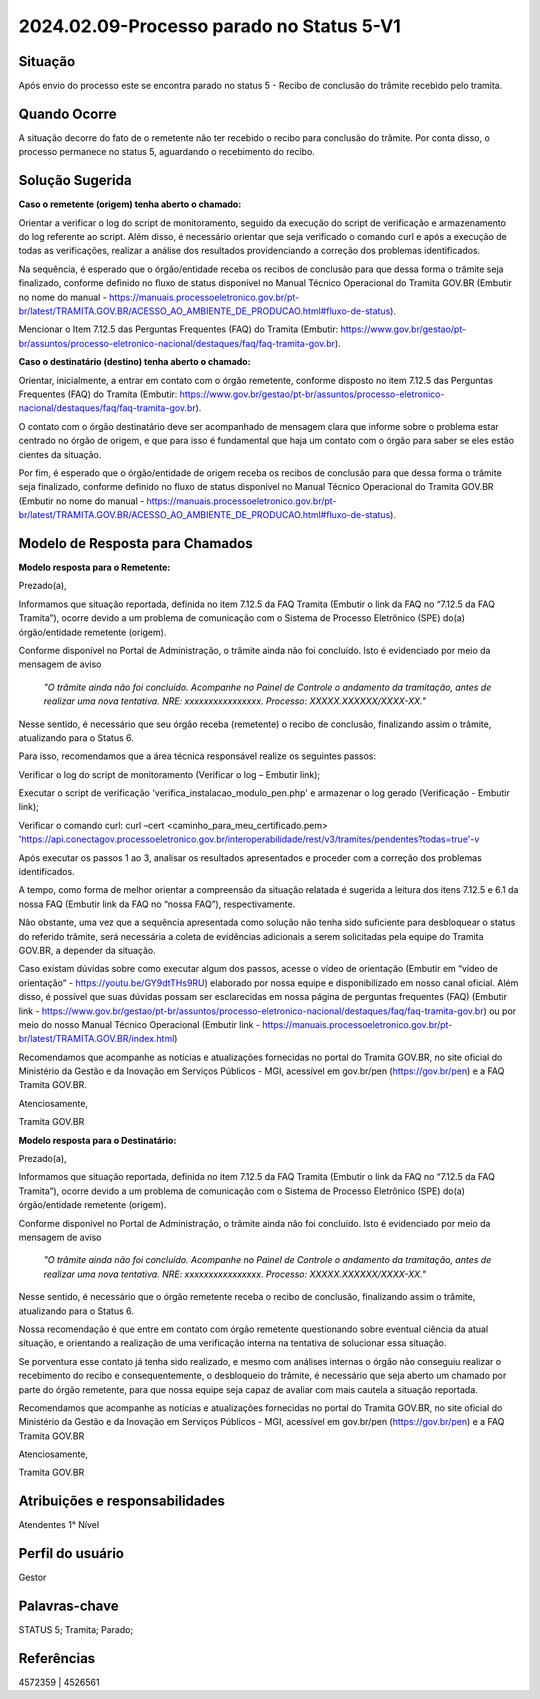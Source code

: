 2024.02.09-Processo parado no Status 5-V1
===========================================

Situação  
~~~~~~~~

Após envio do processo este se encontra parado no status 5 - Recibo de conclusão do trâmite recebido pelo tramita. 


Quando Ocorre
~~~~~~~~~~~~~~

A situação decorre do fato de o remetente não ter recebido o recibo para conclusão do trâmite. Por conta disso, o processo permanece no status 5, aguardando o recebimento do recibo. 

Solução Sugerida
~~~~~~~~~~~~~~~~

**Caso o remetente (origem) tenha aberto o chamado:** 

Orientar a verificar o log do script de monitoramento, seguido da execução do script de verificação e armazenamento do log referente ao script. Além disso, é necessário orientar que seja verificado o comando curl e após a execução de todas as verificações, realizar a análise dos resultados providenciando a correção dos problemas identificados.  

Na sequência, é esperado que o órgão/entidade receba os recibos de conclusão para que dessa forma o trâmite seja finalizado, conforme definido no fluxo de status disponível no Manual Técnico Operacional do Tramita GOV.BR (Embutir no nome do manual - https://manuais.processoeletronico.gov.br/pt-br/latest/TRAMITA.GOV.BR/ACESSO_AO_AMBIENTE_DE_PRODUCAO.html#fluxo-de-status). 

Mencionar o Item 7.12.5 das Perguntas Frequentes (FAQ) do Tramita (Embutir: https://www.gov.br/gestao/pt-br/assuntos/processo-eletronico-nacional/destaques/faq/faq-tramita-gov.br).  

**Caso o destinatário (destino)  tenha aberto o chamado:**

Orientar, inicialmente, a entrar em contato com o órgão remetente, conforme disposto no item 7.12.5 das Perguntas Frequentes (FAQ) do Tramita (Embutir: https://www.gov.br/gestao/pt-br/assuntos/processo-eletronico-nacional/destaques/faq/faq-tramita-gov.br).  

O contato com o órgão destinatário deve ser acompanhado de mensagem clara que informe sobre o problema estar centrado no órgão de origem, e que para isso é fundamental que haja um contato com o órgão para saber se eles estão cientes da situação.  

Por fim, é esperado que o órgão/entidade de origem receba os recibos de conclusão para que dessa forma o trâmite seja finalizado, conforme definido no fluxo de status disponível no Manual Técnico Operacional do Tramita GOV.BR (Embutir no nome do manual - https://manuais.processoeletronico.gov.br/pt-br/latest/TRAMITA.GOV.BR/ACESSO_AO_AMBIENTE_DE_PRODUCAO.html#fluxo-de-status). 


Modelo de Resposta para Chamados  
~~~~~~~~~~~~~~~~~~~~~~~~~~~~~~~~

**Modelo resposta para o Remetente:** 

Prezado(a), 

Informamos que situação reportada, definida no item 7.12.5 da FAQ Tramita (Embutir o link da FAQ no “7.12.5 da FAQ Tramita”), ocorre devido a um problema de comunicação com o Sistema de Processo Eletrônico (SPE) do(a) órgão/entidade remetente (origem).  
 
Conforme disponível no Portal de Administração, o trâmite ainda não foi concluído. Isto é evidenciado por meio da mensagem de aviso  

                    *"O trâmite ainda não foi concluído. Acompanhe no Painel de Controle o andamento da tramitação, antes de realizar uma nova tentativa. NRE: xxxxxxxxxxxxxxxx. Processo: XXXXX.XXXXXX/XXXX-XX."*  

Nesse sentido, é necessário que seu órgão receba (remetente) o recibo de conclusão, finalizando assim o trâmite, atualizando para o Status 6. 

Para isso, recomendamos que a área técnica responsável realize os seguintes passos: 

Verificar o log do script de monitoramento (Verificar o log – Embutir link); 

Executar o script de verificação 'verifica_instalacao_modulo_pen.php' e armazenar o log gerado (Verificação - Embutir link); 

Verificar o comando curl: curl –cert <caminho_para_meu_certificado.pem>     'https://api.conectagov.processoeletronico.gov.br/interoperabilidade/rest/v3/tramites/pendentes?todas=true'-v 

Após executar os passos 1 ao 3, analisar os resultados apresentados e proceder com a correção dos problemas identificados. 

A tempo, como forma de melhor orientar a compreensão da situação relatada é sugerida a leitura dos itens 7.12.5 e 6.1 da nossa FAQ (Embutir link da FAQ no “nossa FAQ”), respectivamente.  

Não obstante, uma vez que a sequência apresentada como solução não tenha sido suficiente para desbloquear o status do referido trâmite, será necessária a coleta de evidências adicionais a serem solicitadas pela equipe do Tramita GOV.BR, a depender da situação. 

Caso existam dúvidas sobre como executar algum dos passos, acesse o vídeo de orientação (Embutir em “vídeo de orientação” - https://youtu.be/GY9dtTHs9RU) elaborado por nossa equipe e disponibilizado em nosso canal oficial. Além disso, é possível que suas dúvidas possam ser esclarecidas em nossa página de perguntas frequentes (FAQ) (Embutir link - https://www.gov.br/gestao/pt-br/assuntos/processo-eletronico-nacional/destaques/faq/faq-tramita-gov.br) ou por meio do nosso Manual Técnico Operacional (Embutir link - https://manuais.processoeletronico.gov.br/pt-br/latest/TRAMITA.GOV.BR/index.html) 

Recomendamos que acompanhe as notícias e atualizações fornecidas no portal do Tramita GOV.BR, no site oficial do Ministério da Gestão e da Inovação em Serviços Públicos - MGI, acessível em gov.br/pen (https://gov.br/pen) e a FAQ Tramita GOV.BR. 

Atenciosamente, 

Tramita GOV.BR 

**Modelo resposta para o Destinatário:** 

 

Prezado(a), 
  

Informamos que situação reportada, definida no item 7.12.5 da FAQ Tramita (Embutir o link da FAQ no “7.12.5 da FAQ Tramita”), ocorre devido a um problema de comunicação com o Sistema de Processo Eletrônico (SPE) do(a) órgão/entidade remetente (origem).  
 
Conforme disponível no Portal de Administração, o trâmite ainda não foi concluído. Isto é evidenciado por meio da mensagem de aviso  

   *"O trâmite ainda não foi concluído. Acompanhe no Painel de Controle o andamento da tramitação, antes de realizar uma nova tentativa. NRE: xxxxxxxxxxxxxxxx. Processo: XXXXX.XXXXXX/XXXX-XX."*  

Nesse sentido, é necessário que o órgão remetente receba o recibo de conclusão, finalizando assim o trâmite, atualizando para o Status 6. 

Nossa recomendação é que entre em contato com órgão remetente questionando sobre eventual ciência da atual situação, e orientando a realização de uma verificação interna na tentativa de solucionar essa situação. 

Se porventura esse contato já tenha sido realizado, e mesmo com análises internas o órgão não conseguiu realizar o recebimento do recibo e consequentemente, o desbloqueio do trâmite, é necessário que seja aberto um chamado por parte do órgão remetente, para que nossa equipe seja capaz de avaliar com mais cautela a situação reportada. 

Recomendamos que acompanhe as notícias e atualizações fornecidas no portal do Tramita GOV.BR, no site oficial do Ministério da Gestão e da Inovação em Serviços Públicos - MGI, acessível em gov.br/pen (https://gov.br/pen) e a FAQ Tramita GOV.BR 

Atenciosamente, 

Tramita GOV.BR 

 
Atribuições e responsabilidades  
~~~~~~~~~~~~~~~~~~~~~~~~~~~~~~~

Atendentes 1° Nível 

Perfil do usuário  
~~~~~~~~~~~~~~~~~~

Gestor

Palavras-chave  
~~~~~~~~~~~~~~

STATUS 5; Tramita; Parado;  

Referências  
~~~~~~~~~~~~

4572359 | 4526561 

 